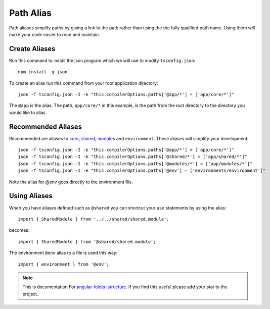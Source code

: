 Path Alias
==========

Path aliases simplify paths by giving a link to the path rather than
using the the fully qualified path name.  Using them will make your code
easier to read and maintain.


Create Aliases
--------------

Run this command to install the json program which we will use to modify
``tsconfig.json``::

  npm install -g json

To create an alias run this command from your root application directory::

  json -f tsconfig.json -I -e "this.compilerOptions.paths['@app/*'] = ['app/core/*']"

The ``@app`` is the alias.  The path, ``app/core/*`` in this example, is the
path from the root directory to the directory you would like to alias.


Recommended Aliases
-------------------

Recommended are aliases to `core <core.html>`_, `shared <shared.html>`_,
`modules <modules.html>`_ and ``environment``.  These aliases will
simplify your development::

  json -f tsconfig.json -I -e "this.compilerOptions.paths['@app/*'] = ['app/core/*']"
  json -f tsconfig.json -I -e "this.compilerOptions.paths['@shared/*'] = ['app/shared/*']"
  json -f tsconfig.json -I -e "this.compilerOptions.paths['@modules/*'] = ['app/modules/*']"
  json -f tsconfig.json -I -e "this.compilerOptions.paths['@env'] = ['environments/environment']"

Note the alias for @env goes directly to the environment file.

Using Aliases
-------------

When you have aliases defined such as ``@shared`` you can shortcut your ``use``
statements by using the alias::

  import { SharedModule } from '../../shared/shared.module';

becomes::

  import { SharedModule } from '@shared/shared.module';

The environment ``@env`` alias to a file is used this way::

  import { environment } from '@env';

.. note::
  This is documentation For `angular-folder-structure <https://github.com/mathisGarberg/angular-folder-structure>`_.
  If you find this useful please add your star to the project.

